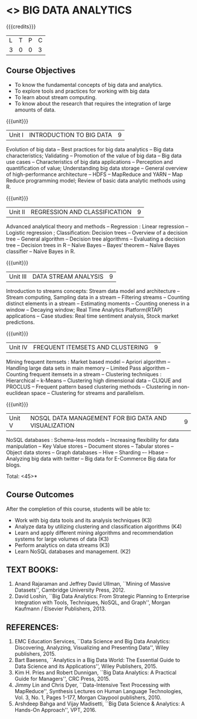 * <<<PE502>>> BIG DATA ANALYTICS
:properties:
:author: Ms. S. Rajalakshmi and Ms. R. Priyadharsini
:date: 12-11-2018
:end:

#+startup: showall

{{{credits}}}
| L | T | P | C |
| 3 | 0 | 0 | 3 |

** Course Objectives
- To know the fundamental concepts of big data and analytics.
-	To explore tools and practices for working with big data
-	To learn about stream computing.
-	To know about the research that requires the integration of large amounts of data.


{{{unit}}}
|Unit I | INTRODUCTION TO BIG DATA | 9 |
Evolution of big data -- Best practices for big data analytics -- Big data characteristics; Validating -- Promotion of the value of big data -- Big data use cases -- Characteristics of big data applications -- Perception and quantification of value; Understanding big data storage --  General overview of high-performance architecture -- HDFS -- MapReduce and YARN -- Map Reduce programming model; Review of basic data analytic methods using R.

{{{unit}}}
|Unit II | REGRESSION AND CLASSIFICATION | 9 |
Advanced analytical theory and methods -- Regression : Linear regression  -- Logistic regression ; Classification: Decision trees -- Overview of a decision tree -- General algorithm -- Decision tree algorithms -- Evaluating a decision tree -- Decision trees in R -- Naïve Bayes -- Bayes‘ theorem -- Naïve Bayes classifier -- Naïve Bayes in R. 

{{{unit}}}
|Unit III | DATA STREAM ANALYSIS | 9 |
Introduction to streams concepts: Stream data model and architecture -- Stream computing, Sampling data in a stream -- Filtering streams -- Counting distinct elements in a stream -- Estimating moments -- Counting oneness in a window -- Decaying window; Real Time Analytics Platform(RTAP) applications -- Case studies: Real time sentiment analysis, Stock market predictions.

{{{unit}}}
|Unit IV | FREQUENT ITEMSETS AND CLUSTERING  | 9 |
Mining frequent itemsets : Market based model -- Apriori algorithm  -- Handling large data sets in main memory  -- Limited Pass algorithm  -- Counting frequent itemsets in a stream  -- Clustering techniques : Hierarchical  --  k-Means -- Clustering high dimensional data  -- CLIQUE and PROCLUS  -- Frequent pattern based clustering methods -- Clustering in non-euclidean space -- Clustering for streams and  parallelism. 

{{{unit}}}
|Unit V | NOSQL DATA MANAGEMENT FOR BIG DATA AND VISUALIZATION | 9 |
NoSQL databases : Schema-less models -- Increasing flexibility for data manipulation -- Key Value stores -- Document stores -- Tabular stores -- Object data stores -- Graph databases  -- Hive -- Sharding –- Hbase --Analyzing big data with twitter -- Big data for E-Commerce Big data for blogs. 

\hfill *Total: <45>*

** Course Outcomes
After the completion of this course, students will be able to: 
- 	Work with big data tools and its analysis techniques (K3)
-	Analyze data by utilizing clustering and classification algorithms (K4)
-	Learn and apply different mining algorithms and recommendation systems for large volumes of data (K3)
-	Perform analytics on data streams (K3)
-	Learn NoSQL databases and management. (K2)

      
** TEXT BOOKS:

1.	Anand Rajaraman and Jeffrey David Ullman, ``Mining of Massive Datasets'', Cambridge University Press, 2012.
2.	David Loshin, ``Big Data Analytics: From Strategic Planning to Enterprise Integration with Tools, Techniques, NoSQL, and Graph'', Morgan Kaufmann / Elsevier Publishers, 2013.


** REFERENCES:
1.  EMC Education Services, ``Data Science and Big Data Analytics: Discovering, Analyzing, Visualizing and Presenting Data'', Wiley publishers, 2015.
2.	Bart Baesens, ``Analytics in a Big Data World: The Essential Guide to Data Science and its Applications'', Wiley Publishers, 2015.
3.	Kim H. Pries and Robert Dunnigan, ``Big Data Analytics: A Practical Guide for Managers'', CRC Press, 2015.
4.	Jimmy Lin and Chris Dyer, ``Data-Intensive Text Processing with MapReduce'', Synthesis Lectures on Human Language Technologies, Vol. 3, No. 1, Pages 1-177, Morgan Claypool publishers, 2010.
5.    Arshdeep Bahga and Vijay Madisetti, ``Big Data Science & Analytics: A Hands-On Approach'', VPT, 2016.
